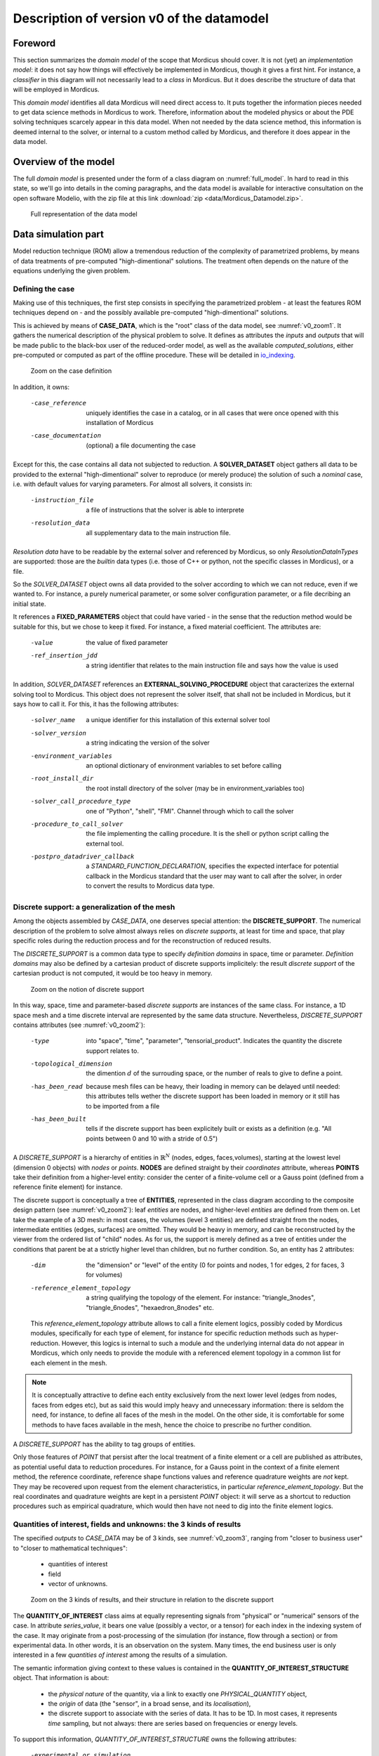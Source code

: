 .. _class_diagram:

Description of version v0 of the datamodel
==========================================

Foreword
--------

This section summarizes the *domain model* of the scope that Mordicus should cover. It is not (yet) an *implementation model*: it does not say how things will effectively be implemented in Mordicus, though it gives a first hint. For instance, a *classifier* in this diagram will not necessarily lead to a *class* in Mordicus. But it does describe the structure of data that will be employed in Mordicus.

This *domain model* identifies all data Mordicus will need direct access to. It puts together the information pieces needed to get data science methods in Mordicus to work. Therefore, information about the modeled physics or about the PDE solving techniques scarcely appear in this data model. When not needed by the data science method, this information is deemed internal to the solver, or internal to a custom method called by Mordicus, and therefore it does appear in the data model.

Overview of the model
---------------------

The full *domain model* is presented under the form of a class diagram on :numref:`full_model`. In hard to read in this state, so we'll go into details in the coming paragraphs, and the data model is available for interactive consultation on the open software Modelio, with the zip file at this link :download:`zip <data/Mordicus_Datamodel.zip>`.

.. _full_model:
.. figure:: images/REFERENCE_CLASS_DIAGRAM.pdf

   Full representation of the data model

Data simulation part
--------------------

Model reduction technique (ROM) allow a tremendous reduction of the complexity of parametrized problems, by means of data treatments of pre-computed "high-dimentional" solutions. The treatment often depends on the nature of the equations underlying the given problem.

.. _case_data:

Defining the case
^^^^^^^^^^^^^^^^^

Making use of this techniques, the first step consists in specifying the parametrized problem - at least the features ROM techniques depend on - and the possibly available pre-computed "high-dimentional" solutions.

This is achieved by means of **CASE_DATA**, which is the "root" class of the data model, see :numref:`v0_zoom1`. It gathers the numerical description of the physical problem to solve. It defines as attributes the *inputs* and *outputs* that will be made public to the black-box user of the reduced-order model, as well as the available *computed_solutions*, either pre-computed or computed as part of the offline procedure. These will be detailed in io_indexing_.

.. _v0_zoom1:
.. figure:: images/v0_zoom1.pdf

    Zoom on the case definition

In addition, it owns:

 -case_reference       uniquely identifies the case in a catalog, or in all cases that were once opened with this installation of Mordicus
 -case_documentation   (optional) a file documenting the case

Except for this, the case contains all data not subjected to reduction. A **SOLVER_DATASET** object gathers all data to be provided to the external "high-dimentional" solver to reproduce (or merely produce) the solution of such a *nominal* case, i.e. with default values for varying parameters. For almost all solvers, it consists in:

 -instruction_file     a file of instructions that the solver is able to interprete
 -resolution_data      all supplementary data to the main instruction file. 

*Resolution data* have to be readable by the external solver and referenced by Mordicus, so only *ResolutionDataInTypes* are supported: those are the *builtin* data types (i.e. those of C++ or python, not the specific classes in Mordicus), or a file.

So the *SOLVER_DATASET* object owns all data provided to the solver according to which we can not reduce, even if we wanted to. For instance, a purely numerical parameter, or some solver configuration parameter, or a file decribing an initial state.

It references a **FIXED_PARAMETERS** object that could have varied - in the sense that the reduction method would be suitable for this, but we chose to keep it fixed. For instance, a fixed material coefficient. The attributes are:

 -value                the value of fixed parameter
 -ref_insertion_jdd    a string identifier that relates to the main instruction file and says how the value is used

 .. todo::
     In the *domain model* as drawn up, *FIXED_PARAMETER* and *VARIABLE_PARAMETER* only supports real values. It's important in the future to extend this at least to: input time signal and discrete support. Indeed, variable input time signals are the common varying data for a family of reduction techniques mainly for linear problems. As for discrete supports, they come into play in advanced method with a non-parametrized variable geometry. It's important to support both in Mordicus, which does seems too complicated given that the corresponding objects exist (respectively *QUANTITY_OF_INTEREST* and *DISCRETE_SUPPORT* to be explained later).

In addition, *SOLVER_DATASET* references an **EXTERNAL_SOLVING_PROCEDURE** object that caracterizes the external solving tool to Mordicus. This object does not represent the solver itself, that shall not be included in Mordicus, but it says how to call it. For this, it has the following attributes:

 -solver_name                  a unique identifier for this installation of this external solver tool
 -solver_version               a string indicating the version of the solver
 -environment_variables        an optional dictionary of environment variables to set before calling
 -root_install_dir             the root install directory of the solver (may be in environment_variables too)
 -solver_call_procedure_type   one of "Python", "shell", "FMI". Channel through which to call the solver
 -procedure_to_call_solver     the file implementing the calling procedure. It is the shell or python script calling the external tool.
 -postpro_datadriver_callback  a *STANDARD_FUNCTION_DECLARATION*, specifies the expected interface for
                               potential callback in the Mordicus standard that the user may want to call
                               after the solver, in order to convert the results to Mordicus data type.


Discrete support: a generalization of the mesh
^^^^^^^^^^^^^^^^^^^^^^^^^^^^^^^^^^^^^^^^^^^^^^

Among the objects assembled by *CASE_DATA*, one deserves special attention: the **DISCRETE_SUPPORT**. The numerical description of the problem to solve almost always relies on *discrete supports*, at least for time and space, that play specific roles during the reduction process and for the reconstruction of reduced results.

The *DISCRETE_SUPPORT* is a common data type to specify *definition domains* in space, time or parameter. *Definition domains* may also be defined by a cartesian product of discrete supports implicitely: the result *discrete support* of the cartesian product is not computed, it would be too heavy in memory.

.. _v0_zoom2:
.. figure:: images/v0_zoom2.pdf

   Zoom on the notion of discrete support

.. todo::
   Represent this ability to do cartesian products on the datamodel by a reference of *DISCRETE_SUPPORT* onto itself.

In this way, space, time and parameter-based *discrete supports* are instances of the same class. For instance, a 1D space mesh and a time discrete interval are represented by the same data structure. Nevertheless, *DISCRETE_SUPPORT* contains attributes (see :numref:`v0_zoom2`):

 -type                    into "space", "time", "parameter", "tensorial_product". Indicates the quantity the discrete support relates to.
 -topological_dimension   the dimention :math:`d` of the surrouding space, or the number of reals to give to define a point.
 -has_been_read           because mesh files can be heavy, their loading in memory can be delayed until needed:
                          this attributes tells wether the discrete support has been loaded in memory or it still has to be imported from a file
 -has_been_built          tells if the discrete support has been explicitely built or exists as a definition (e.g. "All points between 0 and 10 with a stride of 0.5")

.. todo::
    For not yet loaded mesh, add a file attribute.

A *DISCRETE_SUPPORT* is a hierarchy of entities in :math:`\mathbb{R}^N` (nodes, edges, faces,volumes), starting at the lowest level (dimension 0 objects) with *nodes* or *points*. **NODES** are defined straight by their *coordinates* attribute, whereas **POINTS** take their definition from a higher-level entity: consider the center of a finite-volume cell or a Gauss point (defined from a reference finite element) for instance.

The discrete support is conceptually a tree of **ENTITIES**, represented in the class diagram according to the composite design pattern (see :numref:`v0_zoom2`): leaf *entities* are nodes, and higher-level *entities* are defined from them on. Let take the example of a 3D mesh: in most cases, the volumes (level 3 entities) are defined straight from the nodes, intermediate entities (edges, surfaces) are omitted. They would be heavy in memory, and can be reconstructed by the viewer from the ordered list of "child" nodes. As for us, the support is merely defined as a tree of entities under the conditions that parent be at a strictly higher level than children, but no further condition. So, an entity has 2 attributes:

 -dim                          the "dimension" or "level" of the entity (0 for points and nodes, 1 for edges, 2 for faces, 3 for volumes)
 -reference_element_topology   a string qualifying the topology of the element. For instance: "triangle_3nodes", "triangle_6nodes", "hexaedron_8nodes" etc.
                               
 
 This *reference_element_topology* attribute allows to call a finite element logics, possibly coded by Mordicus modules, specifically for each type of element, for instance for specific reduction methods such as hyper-reduction. However, this logics is internal to such a module and the underlying internal data do not appear in Mordicus, which only needs to provide the module with a referenced element topology in a common list for each element in the mesh.

.. note::
    It is conceptually attractive to define each entity exclusively from the next lower level (edges from nodes, faces from edges etc), but as said this would imply heavy and unnecessary information: there is seldom the need, for instance, to define all faces of the mesh in the model. On the other side, it is comfortable for some methods to have faces available in the mesh, hence the choice to prescribe no further condition.

A *DISCRETE_SUPPORT* has the ability to tag groups of entities.

.. todo::
    Represent this ability in class diagram.

Only those features of *POINT* that persist after the local treatment of a finite element or a cell are published as attributes, as potential useful data to reduction procedures. For instance, for a Gauss point in the context of a finite element method, the reference coordinate, reference shape functions values and reference quadrature weights are *not* kept. They may be recovered upon request from the element characteristics, in particular *reference_element_topology*. But the real coordinates and quadrature weights are kept in a persistent *POINT* object: it will serve as a shortcut to reduction procedures such as empirical quadrature, which would then have not need to dig into the finite element logics.

.. _types_of_result:

Quantities of interest, fields and unknowns: the 3 kinds of results
^^^^^^^^^^^^^^^^^^^^^^^^^^^^^^^^^^^^^^^^^^^^^^^^^^^^^^^^^^^^^^^^^^^

The specified *outputs* to *CASE_DATA* may be of 3 kinds, see :numref:`v0_zoom3`, ranging from "closer to business user" to "closer to mathematical techniques":

    * quantities of interest

    * field

    * vector of unknowns.

.. _v0_zoom3:
.. figure:: images/v0_zoom3.pdf

   Zoom on the 3 kinds of results, and their structure in relation to the discrete support

The **QUANTITY_OF_INTEREST** class aims at equally representing signals from "physical" or "numerical" sensors of the case. In attribute *series_value*, it bears one value (possibly a vector, or a tensor) for each index in the indexing system of the case. It may originate from a post-processing of the simulation (for instance, flow through a section) or from experimental data. In other words, it is an observation on the system. Many times, the end business user is only interested in a few *quantities of interest* among the results of a simulation.

The semantic information giving context to these values is contained in the **QUANTITY_OF_INTEREST_STRUCTURE** object. That information is about:

    * the *physical nature* of the quantity, via a link to exactly one *PHYSICAL_QUANTITY* object,

    * the *origin* of data (the "sensor", in a broad sense, and its *localisation*),

    * the discrete support to associate with the series of data. It has to be 1D. In most cases, it represents *time* sampling, but not always: there are series based on frequencies or energy levels.

To support this information, *QUANTITY_OF_INTEREST_STRUCTURE* owns the following attributes:

 -experimental_or_simulation         does data originate from a physical sensor or numerical observation (post-processing)?
 -sensor_name                        a free label meant to use as a reference of the physical sensor. It needs not be unique, so that
                                     the same label can be used for different quantity measured at the same sensor location, or even
                                     by the same device (displacement and velocity, for instance)
 -integral_or_local                  in the simulation case, is the quantity of interest a punctual value of a field or is it obtained
                                     by an integral operation ?
 -description                        free field to describe the *type of measure*
 -series_or_value                    is the value a series (in most case) or just a value. In the latter case, no discrete support
                                     should be provided.


.. note::
    It is debatable that the *experimental_or_simulation* should be supported by *QUANTITY_OF_INTEREST_STRUCTURE*. One might want to have the same structure both for experimental and simulation data, in order to relate and compare them easily. For instance, for PBDW method, it is appreciable to know at a glance what the localisation operation is to get the numerical counterpart of an experimental signal.

.. todo::
    Put *experimental_or_simulation* in *QUANTITY_OF_INTEREST* instead ?

About the nature of the quantity, a *QUANTITY_OF_INTEREST_STRUCTURE* is associated with a single **PHYSICAL_QUANTITY**, an object that describes its physical *nature*. A physical quantity is composed of:

 -label                         explicit of the nature of the quantity. May be chosen in a preexisting list 
                                ("displacement", "velocity", "first Piloa-Kirschhoff stress"...) or a free value.
                                The preexisting list may be provided straight from other norms (CGNS) or systems of measurements.
                                One can never be exhaustive, so the user should still be able to provide a value not in a closed list.
 -unit                          Tells in what unit data is expected to be provided. Idem: adopt a system of measurement (SI, LH...) 
                                of one or the other norm.                      
 -tensor_order                  the order of the provided tensor values. 0 for scalars, 1 for vectors, 2 for matrices etc.
                                Not to be confused with the number of components in each direction,
                                that most of the times depends on the order of the underlying space (i.e.
                                the *topological dimension* N of the spatial discrete support.
 -extensive_or_intensive        Is the quantity intensive or extensive.
 -available_components          A exhaustive list with the names of possible component names for each value (for vectors and tensors).
                                For instance, for velocities, it will be 'Vx', 'Vy', 'Vz'


As for the support of the series of data, a series of data is nothing but a field with a support of topological dimension 1. So its structure is a special case of the *FIELD_STRUCTURE* to be seen next.

The **FIELD** class represents a set of "homogeneous" values (values corresponding to the same *PHYSICAL_QUANTITY*) spread out over a multi-dimensional discrete support. The physics of fields classically lays its interest in determining fields defined as a function of space, say :math:`f(\mathbf{X})`, with :math:`\mathbf{X}` the spatial coordinate. This is a continuous notion that needs a discrete representation to be usable by a computer. For this, an approximation space is used which consists in a finite combination of basis functions over the spatial domain :math:`\Omega`.

In all PDE discretizations methods, each coefficient related to a basis function is typically associated to an entity of the discrete support: in "standard" finite-volumes, that would be the center of the cells, in Lagrange or Hermite finite elements the nodes of the mesh, in some discontinuous Galerkin methods the edges and volumes etc.

These associations allow to build a discrete representation of the field under the form of a *vector of value* attribute qualified by a **FIELD_STRUCTURE**.

Following this, the *FIELD_STRUCTURE* references:

    * a single discrete support through *support* attribute;

    * a single *PHYSICAL_QUANTITY* through *quantity* attribute.

In addition to the expected size (*vector_size* attribute) of the vector of values, the *FIELD_STRUCTURE* is composed of *VALUE_SUPPORT*, each of which associates an index in the vector (*value_index* attribute) with an *entity* of the *discrete support*.

**VALUE_SUPPORT** has thus the following attributes:

 -value_index                    the index of the value of the first component associated with the entity
 -number_actual_components       the number of assigned components of the field at this entity
 -actual_components              the list of these assigned components, to be chosen among the *available_components* 
                                 of the *PHYSICAL_QUANTITY* of the field structure

The *FIELD_STRUCTURE* is also endowed with a *entity2validex* attribute, which provides the reverse connection of *value supports*: for a given entity, it returns the *value supports* relying on it. Through that information is conceptually redundant (it could be built from a reverse analysis of the *value supports*), it has to be kept in memory, and maintained up to date, for obvious performance purposes.

With this in mind, let us come back to the *localisation* description of *QUANTITY_OF_INTEREST_STRUCTURE*. For this, a new **RESTRICTION_FIELD_STRUCTURE** object is introduced. This object is used to qualify a vector of values that does not correspond to a full-dimensional field, but to the coordinates in a basis of a **subspace** of the original approximation space. There is a need for this in many circumstances:

    * performing DOF elimination (for instance a wall boundary condition in a CFD computation),
      
    * locating a sensor, specifying how to derive a *quantity of interest* from a *field*,
      
    * and obviously representing the reduced coordinates with respect to empirical modes.

The informations contained in *RESTRICTION_FIELD_STRUCTURE* allow to build a :math:`\mathbf{Z} \in \mathbb{R}^{N \times n}` matrix, that link the coordinates :math:`\mathbf{u} \in \mathbb{R}^N` of the full-space basis with the coordinates :math:`\mathbf{a} \in \mathbb{R}^n` in the reduced-space basis. This relation is:

    * typically :math:`\mathbf{u} = \mathbf{Z} \mathbf{a}` for DOF elimination, with :math:`\mathbf{Z}` a basis of the null-space of the the constraint matrix :math:`\mathbf{B}` (i.e. such that :math:`\mathbf{Z}` has full rank and :math:`\mathbf{B} \mathbf{Z} = 0`;

    * typically :math:`\mathbf{a} = \mathbf{Z}^T \mathbf{u}` to reproduce a sensor's signal from a field;

    * typically :math:`\mathbf{u} = \mathbf{Z} \mathbf{a}` for reduced coordinates with respect to modes, with :math:`\mathbf{Z}` the matrix of modes.

The full-space structure associated with :math:`\mathbf{u}` is provided with the *reference_field_structure* attribute. To support the above cases, the *RESTRICTION_FIELD_STRUCTURE* possesses a *left_or_right_Z* attribute that says whether the built :math:`\mathbf{Z}` matrix is defined as :math:`\mathbf{u} = \mathbf{Z} \mathbf{a}` (left) or :math:`\mathbf{a} = \mathbf{Z}^T \mathbf{u}` (right).

The columns of the Z-matrix can be defined:

    * as *FIELDS* by the *Z_columns* attribute,

    * as *VALUE_SUPPORTS* by the *trivial_Z_columns* attribute, that defines columns of the form :math:`\begin{pmatrix} \vdots \\ 0 \\ 1 \\ 0 \\ \vdots \end{pmatrix}` 

The *group* attribute allows to build a right :math:`\mathbf{Z}`-vector allowing to integrate the field over that group.

.. todo::
    Add attribute *excluded_supports* that would allow to include rather than exlude all *value supports* not specified, so that we can define a large Z by exclusion of some dofs, that corresponds to a few entities implied in linear constraints.

The third kind of result is the **VECTOR_OF_UNKNOWNS** class. This is often the primal unknown of the solver, the "state vector" (vector of discrete state variables) that the problem must determine and that may blend unknowns of different units: for instance, think of FSI cases with displacement, pressures etc. The values are contained in a *vector_of_doubles* attribute, qualified by a **VECTOR_OF_UNKNOWNS_STRUCTURE** class. This structure indicates, among the unknowns:

    * which ones correspond to *FIELD* values;

    * which one correspond to something else, i.e. *QUANTITY_OF_INTEREST* with or without associated localization of the discrete support. For instance, an algebraic Lagrange multiplier would have no link to the discrete support.

This is done by means of the following attributes:

 -primal_fields            an **ordered** list of fields, some values of which form part of the unknown vector
 -primal_qofs              an ordered list of quantities of interest, some values of which form part of the unknown vector
 -index2field              for an index in the *vector_of_doubles*, returns the field or quantity of interest it corresponds (remember these were ordered)
 -index2fieldindex         for an index in the *vector_of_doubles*, returns the corresponding index in the *field structure*

In addition to that, a *field_fieldindex2index* array is also provided as an attribute. For an input (field number, index in field structure), it returns the index in the unknown structure. Though this could be build from reverse analysis of the above, it has to be kept in memory and up-to-date for obvious performance purposes.

Say there are :math:`\mathcal{N}` unknowns. The same way we did for *RESTRICTION_FIELD_STRUCTURE*, we may be able to define a restriction mechanism *RESTRICTION_UNKNOWNS_STRUCTURE* to describe smaller vectors of unknows representing coordinates in subspaces of :math:`\mathbb{R}^{\mathcal{N}}`, based on *vector of unknowns* representing Z-columns. For the sake of clarity, int is not represented on the current data model.

.. _io_indexing:

Description of inputs and outputs, indexing mechanism
^^^^^^^^^^^^^^^^^^^^^^^^^^^^^^^^^^^^^^^^^^^^^^^^^^^^^

As was said in case_data_, the *CASE_DATA* object includes information about the *model* to be reduced. In other words, it has to describe the input/output of the transfer function, a reduced representation of which which be built by a "model reduction user", see :numref:`v0_zoom4`.

.. _v0_zoom4:
.. figure:: images/v0_zoom4.pdf

    Zoom on the input, outputs and indexing mechanism of the case

For this, the parameters according to which reduction will take place are defined as instances of the **VARIABLE_PARAMETERS** class. They have attribute:

 -name                         unique to identify the parameter in a function defining a definition domain, for instance
 -ref_insertion_jdd            as in case_data_, a string identifier that says how the the main instruction file of the external solver is affected by a change of this parameter
 -nature                       references a *PHYSICAL_QUANTITY*, thus giving the physical nature of the parameter and its unit

For a given case, these parameters are allowed to vary within a definition domain, which is represented by a **SUPPORT_INDEXATION** class. This is represented by attributes:

 -domain_axes                  **ordered** backward references to the parameters (possibly only by a name), in order to define the axes of the underlying parameter space
 -cartesian_bounds             for an axis, defines bounds for the parameters. The domain is then defined by cartesian product with the others.
 -bound_function               under the form of a *FUNCTION_OF_PARAMETER*, provides function :math:`f (\mu)` so that the parameter is within domain if :math:`f (\mu) \leq 0`

The *SUPPORT_INDEXATION* class also contains information on the expected evaluations of the *model*, by means of attributes:

 -design_of_experiments        a set of points, in the form of a *DISCRETE_SUPPORT*, that gives the evaluations that the reduction method will **all** expect to be done 
 -training_set                 a set of points, in the form of a *DISCRETE_SUPPORT*, defining all **possible** points for the reduction method at which to evaluate the model.
                               Particularly useful for RB methods, most of the times the high-dimentional model will only be evaluated on a few points in the end

.. todo::
    As mentioned in case_data_, *VARIABLE_PARAMETER* should support not only real values, but also series and discrete supports.


This describes the *input* of the model. As for the published *outputs*, there are qualified by an **OUTPUT_DESCRIPTION** object. This object has attributes:

 -returned_type                       among the three types defined in types_of_result_: "QUANTITY_OF_INTEREST", "FIELD" or "VECTOR_OF_UNKNOWNS"
 -structure_of_returned_obj           the structure of the returned object. Depending on the *returned_type*, should be an instance of *QUANTITY_OF_INTEREST_STRUCTURE*,
                                      *FIELD_STRUCTURE* or *VECTOR_OF_UNKNOWNS_STRUCTURE*
 -output_name                         an identifier for the output
 -ref_insertion_jdd                   (optional) potential identifier in the main instruction file

As the high-dimensional model is evaluated, it produces a collection of solutions **COLLECTION_SOLUTIONS_CAS** that aggregates instances of **INDEXED_SOLUTION**. As indexed solution is a solution corresponding to an expected *OUTPUT_DESCRIPTION* for the model (through *description* attribute), that is indexed by a point in the *domain of definition*, through *indexation* attribute. These *indexed solutions* are the type of data used for the snapshots in snapshot methods.

The **INDEXATION** object gives:

 -indexation_support                  reference to the indexation support
 -parameters_value                    a point in the definition domain
 -ordinal_number                      or alternatively, for indexing empirical modes (they do not correspond to a particular value of parameters), the ordinal number of the modes
                                      (1 being higher energy mode)

.. _offline_treatments:

Offline treatments
------------------

In the previous part, we have seen all structures related to the high-dimensional simulation - even if we'll see next that structures with reduced dimension rely on them too. This data serves as input to the *offline* procedures, that is to say all procedures necessary to build a reduced-order model from & high-dimentional one and its existing solutions.

Internal solving procedures and standard functions
^^^^^^^^^^^^^^^^^^^^^^^^^^^^^^^^^^^^^^^^^^^^^^^^^^

In the data model in its current state, the high-dimensional problem is solved by an external solver. As for the reduced model, for a maximal genericity the resolution code of the associated equations (ODEs, more often) will often be included in the Mordicus library: these approaches are called *non-intrusive*, and particularly useful when there is limited or no possible interaction with the external solver (e.g. commercial software). Moreover, a functional requirement of Mordicus is to support exporting the reduced-order model to standard formats (PXDMF, FMI...).

So besides the *EXTERNAL_SOLVING_PROCEDURE*, we introduce an *INTERNAL_SOLVING_PROCEDURE*, each of which is derived from an abstract **SOLVING_PROCEDURE**, see :numref:`v0_zoom5`.

.. _v0_zoom5:
.. figure:: images/v0_zoom5.pdf

   Offline treatments: zoom on custom procedures and functions


Conceptually, a *solving procedure* is a program that is able to evaluate a model - **reduced-order** or **full-order** - at a point of the parametric space. For now, in this *domain model*, *full-order* models are evaluated by *external procedures* and *reduced-order* models are by internal procedures. This is a restriction to be lifted in the future.

.. todo::
    Include in the *domain model* the case when the reduced resolution procedure calls an external solver (intrusive), still very useful in some cases

In practice, when the "model reducing user" will need to include a new kind of resolution in Mordicus (e.g. add a reduced resolution of thermal transient problems), he will have to create a new *RESOLUTION_PROCEDURE*. A *RESOLUTION_PROCEDURE* is the top-level "function" object of Mordicus datamodel. It's the only one that can be created by:

    * an end user or a module developer (for *EXTERNAL_SOLVING_PROCEDURE*)

    * a module developer (for *INTERNAL_SOLVING_PROCEDURE*)
 
So an **INTERNAL_SOLVING_PROCEDURE** is the top-level "custom function" object (functions not developed as a member of an existing Mordicus class). It deserves a peculiar treatment, with additional context and constrains because:

    * it should have a form that makes conversion to external formats (PXDMF, FMI...) easy

    * it should have enough information to be archived in a shared catalog of reduced-order models

    * there is many ODE's resolution procedures, of various techniques, and its not reasonable to ask the developer to do it by subclassing

    * developing a new solving procedure is expected to be, by far, the most frequent kind of development of module developers. It deserves a specific frame.

So that it can be found and called straight from its name, its implementation has to follow Mordicus guidelines (yet to be written). For instance, some demands to the module developer would read::

    Call it Internal_Procedure_NAME, implement in C++ and declare as extern "C" in a separate file Internal_Procedure_NAME.hpp
    Put source files in $MORDICUS_SOURCE_ROOT_DIR/src/internal_procedures
    Declare new procedure in the registry in $MORDICUS_SOURCE_ROOT_DIR/src/conf/registry.cfg

In addition to these coding principles and conventions, an *INTERNAL_SOLVING_PROCEDURE* declares its *interface*: its input arguments types should be chosen among acknowledged *offline* data structures. These are all types of *resolution data*, i.e. *offline* pre-computed data that is essential for the reduced-order model to run. For the reduction methods identified thus far in the hackathons, the comprehensive list is: *MATRIX*, *VECTOR_OF_UNKNOWN*, *REDUCED_DOMAIN*, *OPERATOR_DECOMPOSITION*, *COLLECTION_SOLUTION_CAS*, *STANDARD_FUNCTION_IMPLEMENTATION* (we'll come back to the latter case).

The attributes of the abstract *SOLVING_PROCEDURE* are:

 -procedure_reference            a identifier for the *procedure*, unique in the installation of Mordicus
 -nb_arguments                   the number of arguments of the procedure
 -resolution_data_type_in        the types of input arguments. By default, only the standard type and *File* type are supported
                                 However, in the *internal* case, additional data types are supported for input:
                                 *MATRIX*, *VECTOR_OF_UNKNOWN*, *REDUCED_DOMAIN*, *OPERATOR_DECOMPOSITION*, *COLLECTION_SOLUTION_CAS*, *STANDARD_FUNCTION_IMPLEMENTATION*

.. todo::
    Expand on the rules to implement internal procedures and conventions to reference them in the Mordicus installation.

In fact, ODE's resolution (possibly resulting from a disretization of PDE) is not the only *goal* we may have when writing a *SOLVING_PROCEDURE*. The other *goal* would be the computation of high-dimentional useful data to the reduction procedure (a mass matrix, for instance).

.. todo::
    Add *goal* attribute, with possible values "reduced-order model resolution" or "computing related data"

The *INTERNAL_SOLVING_PROCEDURE* owns attributes:

 -description_ode_pde               indicative attribute, describes the kind of ODE/PDE being solved, for easy indexing in a catalog
 -description_kind_of_problem       indicative attribute, describes the kind of physical problem being solved

.. note::
    In the current *domain model*, a frozen interface is not prescribed per goal. Doing so would require, for instance, for all reduced-order model resolution procedures to have interface ``SOLUTION_REDUITE* = Internal_Procedure_NAME(CAS_REDUIT_A_RESOUDRE*)``. We chose not to impose that because we believe it is not the module developer's responsability to extract the *offline* data from CAS_REDUIT_A_RESOUDRE, before running through the ODE's resolution. It is a standard operation Mordicus kernel should be in charge of.


The global registry of an installation of Mordicus registers two kinds of objects *SOLVING_PROCEDURE* and **STANDARD_FUNCTION_IMPLEMENTATION**. The *STANDARD_FUNCTION_IMPLEMENTATION* is the lower-level "custom function" object of Mordicus data model. By "custom function", we still mean a function that is not developed as a member of an existing class. *STANDARD_FUNCTION_IMPLEMENTATION* are meant for internal use, to fill in blanks in a higher level functions, for instance existing reduction methods or resolution procedure. Therefore, the developer has more freedom than with *INTERNAL_SOLVING_PROCEDURE* :

   * *STANDARD_FUNCTION_IMPLEMENTATION* have free interface among the data type of Mordicus, while *INTERNAL_SOLVING_PROCEDURE* has only a limited number of compatible data types;

   * *STANDARD_FUNCTION_IMPLEMENTATION* are subjected to lighter developement guidelines and conventions, and may be provided by the user during execution while *INTERNAL_SOLVING_PROCEDURE* should be loaded at runtime

For instance, some demands to the user could read::
    Be implemented in C++ and compiled separately, the file path being declared to Mordicus registry with a specific Mordicus instruction
    Abide by the interface of one of the "blank" operations known to mordicus registry
 
    We do not (yet) say how *STANDARD_FUNCTION_IMPLEMENTATION* and *INTERNAL_SOLVING_PROCEDURE* will be loaded or unloaded at runtime or even during execution (for the latter). But there are standard ways to do it even in compiled languages as C++, see e.g. here_.

.. _here: https://theopnv.com/dynamic-loading/

The *STANDARD_FUNCTION_IMPLEMENTATION* owns the following attributes:

 -implementor_id           an identifier for the registry, identifying this implementation among those sharing the same declaration 
 -implementor_file         the file implementing the function
 -expression               or a literal expression for the function (in simple cases)
 -implementor_language     the programming language used (C++ or python)

In order to verify that the provided implementations match the known blanks, calling and called functions should compare their interfaces. This is achieved by means of a **STANDARD_FUNCTION_DECLARATION** object, included in every implementation. It owns attributes:

 -func_name         function name, serves for Mordicus registry to generate the interface
 -input_types       types of input arguments, among all standard and Mordicus types
 -output_types      types of output arguments, among all standard and Mordicus types
 -namespace         the Mordicus namespace (package / class) the function should be put to

In the case of a calling *INTERNAL_RESOLUTION_PROCEDURES*, the expected prototypes of their *STANDARD_FUNCTION_IMPLEMENTATION* arguments is given by the *prototype_of_called_functions* attribute. Member functions of Mordicus classes, when declaring a "blank to be filled by a custom function", should provide the expected prototype hat goes along.

.. _compression:

Compression of data and compression of operators
^^^^^^^^^^^^^^^^^^^^^^^^^^^^^^^^^^^^^^^^^^^^^^^^

A reduction procedure is often made of two steps, see :numref:`v0_zoom6`:

   * a *data compression* phase, in which one or several *reduced-order bases* are generated,

   * an *operator compression* phase, which relies on these bases to build reduced-order *resolution data*, to be employed in a reduced-order resolution procedure

.. _v0_zoom6:
.. figure:: images/v0_zoom6.pdf

    Offline treatments: zoom on the reduction methods

A **COMPRESSION_OF_DATA** procedure uses high-dimensional solutions (snapshots) to build a few space functions, making up a *reduced order basis* (*BASE_ORDRE_REDUIT*), defining a smaller subspace where to look for the solution. Let :math:`Q \in \mathbb{R}^{N \times n_s}` be the snapshot matrix, with :math:`n_s` the number of snapshots. The autocorrelation matrix can be built as :math:`Q^T M Q`, with :math:`M` the matrix of the scalar product deemed relevant to the problem, or as :math:`Q Q^T` (method of snapshots).

Possible procedure parameters are:

 -method                     among the available algorithms available for this in the install (kernel+modules) of Mordicus
 -has_fixed_basis_size       True if the user wants to build fixed-size bases
 -fixed_basis_size           if so, the number of vectors to generate in the basis
 -scalar_product_matrix      the matrix of the scalar product to use to generate the covariance matrix

Two popular families of methods are the **METHOD_POD** and **RB_METHOD**. The first has procedure parameters:

 -is_snapshot_mathod         True if the snapshot method is used
 -SVD_variant                variant of the singular value decomposition algorithm used (full SVD, thin SVD...)
 -SVD_tolerance              the relative tolerance at which SVD should be truncated (if not *has_fixed_basis_size*)

The latter encompasses greedy selection / reorthogonalization method to build a reduce basis. An argument is the relative tolerance above which the current element should be selected to enrich the basis.

While the mechanisms of *COMPRESSION_OF_DATA* are somewhat independent of the kind of problem (they mostly rely on the correlation between computed solutions), the **COMPRESSION_OF_OPERATORS** methods are much more diverse and dependent of the features of the problem.

To be as common as possible, they take as inputs:

   * a *reduced order basis*,

   * high-dimensional resolution data, the size or complexity of which shall be reduced after they have been applied.

The **RESOLUTION_DATA_OBJECT** terminology encompasses all possible data thus taken as an input. It has a *type* attribute, to be chosen (for now) among "MATRIX", "VECTOR_OF_UNKNOWNS", "DECOMPOSITION_OF_OPERATORS" or "COLLECTION_SOLUTION_CAS". In the latter case, we refer to additional pre-computed results (dual fields, typically).

The *COMPRESSION_OF_OPERATORS* returns an object with a type listed by the **REDUCED_RESOLUTION_DATA_OBJECT**: "DOMAINE_REDUIT", "SOLUTION_REDUITE_CAS" (e.g. initial condition in reduced coordinates), "BASE_ORDRE_REDUIT" (additional basis necessary to the online phase, e.g. decomposition of a non-linear term by EIM) and the 3 types listed above.

These choices stem from the analysis of input and return types for the indentified *operator compression* methods thus far, summarized in the following table:

=====================================  ======================================================  =========================================
Method                                 Types of input resolution data                          Types of output resolution data
=====================================  ======================================================  =========================================
EIM (Empirical Interpolation Method)   COLLECTION_SOLUTION_CAS, VECTOR_OF_UNKNOWNS             DECOMPOSITION_OF_OPERATORS
EQM (Empirical Quadrature Method)      COLLECTION_SOLUTION_CAS                                 REDUCED_DOMAIN
PROJECTION                             MATRIX, VECTOR_OF_UNKNOWNS (full size)                  MATRIX, VECTOR_OF_UNKNOWNS (reduced size)
HYPER_REDUCTION                        COLLECTION_SOLUTION_CAS                                 REDUCED_DOMAIN
ECSW                                   COLLECTION_SOLUTION_CAS                                 REDUCED_DOMAIN, VECTOR_OF_UNKNOWNS
=====================================  ======================================================  =========================================

Decomposition of operators
^^^^^^^^^^^^^^^^^^^^^^^^^^

Among those types, the **DECOMPOSITION_OF_OPERATORS** data type deserves some attention, see :numref:`v0_zoom5`. It describes an operator expansion that splits variables, as:

.. math::

   A(x, \mu) \approx A_1 (x) f_1 (\mu) + A_2 (x) f_2 (\mu) + ... + A_n (x) f_n (\mu)`

Of course affine decomposition of the operators falls into that case. Notably, this kind of data structure is produced by an EIM. 

It consists of an ordered list of:
   * first, *resolution_data*, representing the :math:`A_i` terms in the expansion
    
   * and *functions of parameter*, representing the :math:`f_i (\mu)` terms in the expansion
     
A **FUNCTION_OF_PARAMETER** is a means to compute :math:`f_i (\mu)` as a subclass of *STANDARD_FUNCTION_INMPLEMENTATION* where all functions arguments are parameters idenfified by their names.

It is worth pointing that *COMPRESSION_OF_OPERATORS*, as well as *DECOMPOSITION_OF_OPERATORS*, may be provided with *means* to build the *resolution data* (instead of *resolution data* itself), with possible invokation of FEM or FV asemblers. In such cases, a *RESOLUTION_PROCEDURE* is given as argument, as the *build_HD_resolution_data* attribute of *COMPRESSION_OF_OPERATORS* shows.

.. todo::
    Enrich the datamodel to allow such feature for *DECOMPOSITION_OF_OPERATORS* as well. The expected return type (among *resolution data*) is also to be added in the data model.

Online treatments
-----------------

Once the compression phases of offline_treatments_ are achieved, the *offline* part of Mordicus should act as a "generator of reduced case". In other words, it should put together all useful data to the online phase, in a formalized data structure **CAS_REDUIT_A_RESOUDRE**.

Functional requirement on *CAS_REDUIT_A_RESOUDRE*: it should be self-contained, in order to be transfered and deployed on another architecture than Mordicus. In concrete terms, the *CAS_REDUIT_A_RESOUDRE* should have access to all necessary information for the completion of the *online* phase. It's somehow the "root" object of the *online* part of the *domain model*.

The data model for the *online* part has been designed according to the following principles:

    * as far as possible, data takes the same arrangement as the corresponding high-dimensional data. This mirroring structure has several advantages:

        - clarify the meaning of the objects and the reading of the data model,

        - enable a natural reconstruction of full-field solutions from their representation in reduced coordinates,

        - easy implementation of procedures equally applicable to full-size and reduced data

    * the *online* / *offline* distinction of the operations is made in terms of their complexity: an operation is prone to online treatment if the original size :math:`N` of the case does **not** appear in its complexity. As for the distinction on the data, a piece of data is said to belong to the *online* part if :math:`N` does not appear in its size. Note that this excludes the reduced-order basis. Data not fulfilling this condition should be avoided in *CAS_REDUIT_A_RESOUDRE*, however this is not always possible especially if autonomous reconstruction of full fields is desired.

.. todo::
    Move *BASE_ORDRE_REDUIT* on the *offline* side ?

The online data structures are summarized on :numref:`v0_zoom7`

.. _v0_zoom7:
.. figure:: images/v0_zoom7.pdf

    Zoom on the online treatments

Links of the reduced case with the resolution part
^^^^^^^^^^^^^^^^^^^^^^^^^^^^^^^^^^^^^^^^^^^^^^^^^^

This information is made of the reduced solver *REDUCED_RESOLUTION_PROCEDURE*, accompanied by the case-specific *REDUCED_RESOLUTION_DATA* that complement it (see compression_), both of which are gathered by the **REDUCED_SOLVER_DATASET** object, through its attributes, itself referenced by *CAS_REDUIT_A_RESOUDRE*. 

In accordance with the above, it can be easily seen that data is thus arranged as *SOLVER_DATASET* was around *INTERNAL_REDUCTION_PROCEDURE*: *REDUCED_SOLVER_DATASET* inherits *INTERNAL_SOLVER_DATASET* in order to include support for base *RESOLUTION_DATA_OBJECTS* (which the have reduced size) and *STANDARD_FUNCTION_IMPLEMENTATION*. 

.. note::
    For now, *REDUCED_RESOLUTION_DATA* does not inherit *RESOLUTION_DATA_OBJECT* so that types only used in the reduced case are clearly put apart.

Links of the reduced case with the input/output definition
^^^^^^^^^^^^^^^^^^^^^^^^^^^^^^^^^^^^^^^^^^^^^^^^^^^^^^^^^^

The mechanism for qualifying the user inputs and outputs of the reduced-order model (*CAS_REDUIT_A_RESOUDRE*) take a cue on the full-size counterpart (*CASE_DATA*), see io_indexing_. Indeed, variable input parameters are specified by *VARIABLE_PARAMETER* objects, referencing their *domain of definition* through an *INDEXING_SUPPORT*. Fixed parameters are now hidden, or available for consultation only. Outputs are qualified by a reference to *OUTPUT_DESCRIPTION* objects.

The indexing mechanism for classifying evaluations of the reduced-order model follow the very same rules as in io_indexing_: a *CAS_REDUIT_A_RESOUDRE* contains its evaluation through a **SOLUTION_REDUITE_CAS**, a class that inherits *INDEXED_SOLUTION* and its indexing mechanism.

.. note::
    For now, *CAS_REDUIT_A_RESOUDRE* does not inherit *CASE_DATA*, so that it can "hide" or "filter" information from the full size model. To be discussed. Add at least a possible reference to the original case?
   
    Attributes *case_reference* and *case_documentation* are nevertheless kept for obvious indicative purposes.

The reduced basis and representation in reduced coordinates
^^^^^^^^^^^^^^^^^^^^^^^^^^^^^^^^^^^^^^^^^^^^^^^^^^^^^^^^^^^

So that the solution can be easily reconstructed, *SOLUTION_REDUITE_CAS* is based on restricted structures (*RESTRICTION_FIELD_STRUCTURE* and *RESTRICTION_UNKNOWNS_STRUCTURE*), the underlying columns being nothing but the vectors of the reduced basis, see types_of_result_. Two cases can be indentified here:

   * the case when reconstruction has to be autonomous, the whole *field structure* and *discrete support* are then embarked when the reduced-order model is exported;

   * the case when performance is preferred. Then, when exported, the reduced-order model only keeps meta data about the *field structure* object (including a checksum), but does not embark futher information. Reconstruction of a field is then no longer possible, except if that structure is provided by some other means on the deployement side. Metadata then ensures some verifications.

The reduced basis is represented by **BASE_ORDRE_REDUIT** object that aggregates *VECTEUR_BASE_ORDRE_REDUIT* and owns qualifying attributes:

  -nb_dofs                   the size :math:`N` of each vector in the basis
  -dof_weights               (optional) in the case of a diagonal scalar product matrix,
                             the corresponding coefficient of each dof
  -is_orthogonal             True if the basis is orthogonal
  -role                      role of the basis in the *reduction of operators* mechanism
                             among "Galerkin", "Petrov-Galerkin left", "Petrov-Galerkin right"...
  -singular_values           the ordered list of singular values for each empirical mode

.. note::
    *BASE_ORDRE_REDUIT* does not inherit *COLLECTION_SOLUTION_CAS* for now, for clarity and because the attributes they own are quite different. Inheritance happens between the objects they aggregate

The **VECTEUR_BASE_ORDRE_REDUIT** object basically inherits the *INDEXED_SOLUTION* case, the indexation happening by *ordinal_number* attribute: the first (higher singular value) mode is indexed 1, the next 2 and so on.


The reduced domain object
^^^^^^^^^^^^^^^^^^^^^^^^^

Many reduction methods (Hyper-reduction, EQM, ECSW...) appeal to a selection of a few entities in the original *DISCRETE_SUPPORT* to compute relevant approximations of the integrals and operators. Therefore, a **REDUCED_DOMAIN** class is introduced to represent this notion.

The *REDUCED_DOMAIN* references its original *DISCRETE_SUPPORT*. However, this "filter" has itself to be a self-contained *DISCRETE_SUPPORT*, because it should be possible to export the reduced-order model without embarking the whole original *support* for performance purposes. In this case, only metadata about the original support are kept when exporting.

According to the method, the *REDUCED_DOMAIN* can be a subdomain with the same kind of entities as the original support: in other words, it's a true FEM mesh, as in the *HYPER_REDUCTION* method for instance. In other cases, it is merely a cloud of *POINTS* defining a global quadrature scheme, the associated weights being then borne by a *quadrature_weights* attributes.


